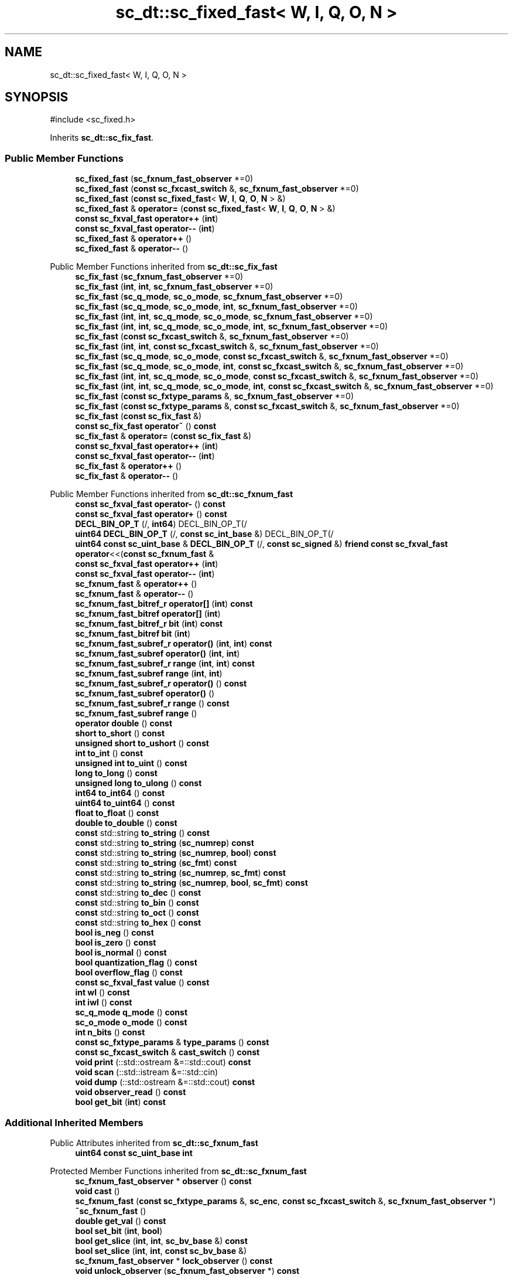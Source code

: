 .TH "sc_dt::sc_fixed_fast< W, I, Q, O, N >" 3 "VHDL simulator" \" -*- nroff -*-
.ad l
.nh
.SH NAME
sc_dt::sc_fixed_fast< W, I, Q, O, N >
.SH SYNOPSIS
.br
.PP
.PP
\fR#include <sc_fixed\&.h>\fP
.PP
Inherits \fBsc_dt::sc_fix_fast\fP\&.
.SS "Public Member Functions"

.in +1c
.ti -1c
.RI "\fBsc_fixed_fast\fP (\fBsc_fxnum_fast_observer\fP *=0)"
.br
.ti -1c
.RI "\fBsc_fixed_fast\fP (\fBconst\fP \fBsc_fxcast_switch\fP &, \fBsc_fxnum_fast_observer\fP *=0)"
.br
.ti -1c
.RI "\fBsc_fixed_fast\fP (\fBconst\fP \fBsc_fixed_fast\fP< \fBW\fP, \fBI\fP, \fBQ\fP, \fBO\fP, \fBN\fP > &)"
.br
.ti -1c
.RI "\fBsc_fixed_fast\fP & \fBoperator=\fP (\fBconst\fP \fBsc_fixed_fast\fP< \fBW\fP, \fBI\fP, \fBQ\fP, \fBO\fP, \fBN\fP > &)"
.br
.ti -1c
.RI "\fBconst\fP \fBsc_fxval_fast\fP \fBoperator++\fP (\fBint\fP)"
.br
.ti -1c
.RI "\fBconst\fP \fBsc_fxval_fast\fP \fBoperator\-\-\fP (\fBint\fP)"
.br
.ti -1c
.RI "\fBsc_fixed_fast\fP & \fBoperator++\fP ()"
.br
.ti -1c
.RI "\fBsc_fixed_fast\fP & \fBoperator\-\-\fP ()"
.br
.in -1c

Public Member Functions inherited from \fBsc_dt::sc_fix_fast\fP
.in +1c
.ti -1c
.RI "\fBsc_fix_fast\fP (\fBsc_fxnum_fast_observer\fP *=0)"
.br
.ti -1c
.RI "\fBsc_fix_fast\fP (\fBint\fP, \fBint\fP, \fBsc_fxnum_fast_observer\fP *=0)"
.br
.ti -1c
.RI "\fBsc_fix_fast\fP (\fBsc_q_mode\fP, \fBsc_o_mode\fP, \fBsc_fxnum_fast_observer\fP *=0)"
.br
.ti -1c
.RI "\fBsc_fix_fast\fP (\fBsc_q_mode\fP, \fBsc_o_mode\fP, \fBint\fP, \fBsc_fxnum_fast_observer\fP *=0)"
.br
.ti -1c
.RI "\fBsc_fix_fast\fP (\fBint\fP, \fBint\fP, \fBsc_q_mode\fP, \fBsc_o_mode\fP, \fBsc_fxnum_fast_observer\fP *=0)"
.br
.ti -1c
.RI "\fBsc_fix_fast\fP (\fBint\fP, \fBint\fP, \fBsc_q_mode\fP, \fBsc_o_mode\fP, \fBint\fP, \fBsc_fxnum_fast_observer\fP *=0)"
.br
.ti -1c
.RI "\fBsc_fix_fast\fP (\fBconst\fP \fBsc_fxcast_switch\fP &, \fBsc_fxnum_fast_observer\fP *=0)"
.br
.ti -1c
.RI "\fBsc_fix_fast\fP (\fBint\fP, \fBint\fP, \fBconst\fP \fBsc_fxcast_switch\fP &, \fBsc_fxnum_fast_observer\fP *=0)"
.br
.ti -1c
.RI "\fBsc_fix_fast\fP (\fBsc_q_mode\fP, \fBsc_o_mode\fP, \fBconst\fP \fBsc_fxcast_switch\fP &, \fBsc_fxnum_fast_observer\fP *=0)"
.br
.ti -1c
.RI "\fBsc_fix_fast\fP (\fBsc_q_mode\fP, \fBsc_o_mode\fP, \fBint\fP, \fBconst\fP \fBsc_fxcast_switch\fP &, \fBsc_fxnum_fast_observer\fP *=0)"
.br
.ti -1c
.RI "\fBsc_fix_fast\fP (\fBint\fP, \fBint\fP, \fBsc_q_mode\fP, \fBsc_o_mode\fP, \fBconst\fP \fBsc_fxcast_switch\fP &, \fBsc_fxnum_fast_observer\fP *=0)"
.br
.ti -1c
.RI "\fBsc_fix_fast\fP (\fBint\fP, \fBint\fP, \fBsc_q_mode\fP, \fBsc_o_mode\fP, \fBint\fP, \fBconst\fP \fBsc_fxcast_switch\fP &, \fBsc_fxnum_fast_observer\fP *=0)"
.br
.ti -1c
.RI "\fBsc_fix_fast\fP (\fBconst\fP \fBsc_fxtype_params\fP &, \fBsc_fxnum_fast_observer\fP *=0)"
.br
.ti -1c
.RI "\fBsc_fix_fast\fP (\fBconst\fP \fBsc_fxtype_params\fP &, \fBconst\fP \fBsc_fxcast_switch\fP &, \fBsc_fxnum_fast_observer\fP *=0)"
.br
.ti -1c
.RI "\fBsc_fix_fast\fP (\fBconst\fP \fBsc_fix_fast\fP &)"
.br
.ti -1c
.RI "\fBconst\fP \fBsc_fix_fast\fP \fBoperator~\fP () \fBconst\fP"
.br
.ti -1c
.RI "\fBsc_fix_fast\fP & \fBoperator=\fP (\fBconst\fP \fBsc_fix_fast\fP &)"
.br
.ti -1c
.RI "\fBconst\fP \fBsc_fxval_fast\fP \fBoperator++\fP (\fBint\fP)"
.br
.ti -1c
.RI "\fBconst\fP \fBsc_fxval_fast\fP \fBoperator\-\-\fP (\fBint\fP)"
.br
.ti -1c
.RI "\fBsc_fix_fast\fP & \fBoperator++\fP ()"
.br
.ti -1c
.RI "\fBsc_fix_fast\fP & \fBoperator\-\-\fP ()"
.br
.in -1c

Public Member Functions inherited from \fBsc_dt::sc_fxnum_fast\fP
.in +1c
.ti -1c
.RI "\fBconst\fP \fBsc_fxval_fast\fP \fBoperator\-\fP () \fBconst\fP"
.br
.ti -1c
.RI "\fBconst\fP \fBsc_fxval_fast\fP \fBoperator+\fP () \fBconst\fP"
.br
.ti -1c
.RI "\fBDECL_BIN_OP_T\fP (/, \fBint64\fP) DECL_BIN_OP_T(/"
.br
.ti -1c
.RI "\fBuint64\fP \fBDECL_BIN_OP_T\fP (/, \fBconst\fP \fBsc_int_base\fP &) DECL_BIN_OP_T(/"
.br
.ti -1c
.RI "\fBuint64\fP \fBconst\fP \fBsc_uint_base\fP & \fBDECL_BIN_OP_T\fP (/, \fBconst\fP \fBsc_signed\fP &) \fBfriend\fP \fBconst\fP \fBsc_fxval_fast\fP \fBoperator\fP<<(\fBconst\fP \fBsc_fxnum_fast\fP &"
.br
.ti -1c
.RI "\fBconst\fP \fBsc_fxval_fast\fP \fBoperator++\fP (\fBint\fP)"
.br
.ti -1c
.RI "\fBconst\fP \fBsc_fxval_fast\fP \fBoperator\-\-\fP (\fBint\fP)"
.br
.ti -1c
.RI "\fBsc_fxnum_fast\fP & \fBoperator++\fP ()"
.br
.ti -1c
.RI "\fBsc_fxnum_fast\fP & \fBoperator\-\-\fP ()"
.br
.ti -1c
.RI "\fBsc_fxnum_fast_bitref_r\fP \fBoperator[]\fP (\fBint\fP) \fBconst\fP"
.br
.ti -1c
.RI "\fBsc_fxnum_fast_bitref\fP \fBoperator[]\fP (\fBint\fP)"
.br
.ti -1c
.RI "\fBsc_fxnum_fast_bitref_r\fP \fBbit\fP (\fBint\fP) \fBconst\fP"
.br
.ti -1c
.RI "\fBsc_fxnum_fast_bitref\fP \fBbit\fP (\fBint\fP)"
.br
.ti -1c
.RI "\fBsc_fxnum_fast_subref_r\fP \fBoperator()\fP (\fBint\fP, \fBint\fP) \fBconst\fP"
.br
.ti -1c
.RI "\fBsc_fxnum_fast_subref\fP \fBoperator()\fP (\fBint\fP, \fBint\fP)"
.br
.ti -1c
.RI "\fBsc_fxnum_fast_subref_r\fP \fBrange\fP (\fBint\fP, \fBint\fP) \fBconst\fP"
.br
.ti -1c
.RI "\fBsc_fxnum_fast_subref\fP \fBrange\fP (\fBint\fP, \fBint\fP)"
.br
.ti -1c
.RI "\fBsc_fxnum_fast_subref_r\fP \fBoperator()\fP () \fBconst\fP"
.br
.ti -1c
.RI "\fBsc_fxnum_fast_subref\fP \fBoperator()\fP ()"
.br
.ti -1c
.RI "\fBsc_fxnum_fast_subref_r\fP \fBrange\fP () \fBconst\fP"
.br
.ti -1c
.RI "\fBsc_fxnum_fast_subref\fP \fBrange\fP ()"
.br
.ti -1c
.RI "\fBoperator double\fP () \fBconst\fP"
.br
.ti -1c
.RI "\fBshort\fP \fBto_short\fP () \fBconst\fP"
.br
.ti -1c
.RI "\fBunsigned\fP \fBshort\fP \fBto_ushort\fP () \fBconst\fP"
.br
.ti -1c
.RI "\fBint\fP \fBto_int\fP () \fBconst\fP"
.br
.ti -1c
.RI "\fBunsigned\fP \fBint\fP \fBto_uint\fP () \fBconst\fP"
.br
.ti -1c
.RI "\fBlong\fP \fBto_long\fP () \fBconst\fP"
.br
.ti -1c
.RI "\fBunsigned\fP \fBlong\fP \fBto_ulong\fP () \fBconst\fP"
.br
.ti -1c
.RI "\fBint64\fP \fBto_int64\fP () \fBconst\fP"
.br
.ti -1c
.RI "\fBuint64\fP \fBto_uint64\fP () \fBconst\fP"
.br
.ti -1c
.RI "\fBfloat\fP \fBto_float\fP () \fBconst\fP"
.br
.ti -1c
.RI "\fBdouble\fP \fBto_double\fP () \fBconst\fP"
.br
.ti -1c
.RI "\fBconst\fP std::string \fBto_string\fP () \fBconst\fP"
.br
.ti -1c
.RI "\fBconst\fP std::string \fBto_string\fP (\fBsc_numrep\fP) \fBconst\fP"
.br
.ti -1c
.RI "\fBconst\fP std::string \fBto_string\fP (\fBsc_numrep\fP, \fBbool\fP) \fBconst\fP"
.br
.ti -1c
.RI "\fBconst\fP std::string \fBto_string\fP (\fBsc_fmt\fP) \fBconst\fP"
.br
.ti -1c
.RI "\fBconst\fP std::string \fBto_string\fP (\fBsc_numrep\fP, \fBsc_fmt\fP) \fBconst\fP"
.br
.ti -1c
.RI "\fBconst\fP std::string \fBto_string\fP (\fBsc_numrep\fP, \fBbool\fP, \fBsc_fmt\fP) \fBconst\fP"
.br
.ti -1c
.RI "\fBconst\fP std::string \fBto_dec\fP () \fBconst\fP"
.br
.ti -1c
.RI "\fBconst\fP std::string \fBto_bin\fP () \fBconst\fP"
.br
.ti -1c
.RI "\fBconst\fP std::string \fBto_oct\fP () \fBconst\fP"
.br
.ti -1c
.RI "\fBconst\fP std::string \fBto_hex\fP () \fBconst\fP"
.br
.ti -1c
.RI "\fBbool\fP \fBis_neg\fP () \fBconst\fP"
.br
.ti -1c
.RI "\fBbool\fP \fBis_zero\fP () \fBconst\fP"
.br
.ti -1c
.RI "\fBbool\fP \fBis_normal\fP () \fBconst\fP"
.br
.ti -1c
.RI "\fBbool\fP \fBquantization_flag\fP () \fBconst\fP"
.br
.ti -1c
.RI "\fBbool\fP \fBoverflow_flag\fP () \fBconst\fP"
.br
.ti -1c
.RI "\fBconst\fP \fBsc_fxval_fast\fP \fBvalue\fP () \fBconst\fP"
.br
.ti -1c
.RI "\fBint\fP \fBwl\fP () \fBconst\fP"
.br
.ti -1c
.RI "\fBint\fP \fBiwl\fP () \fBconst\fP"
.br
.ti -1c
.RI "\fBsc_q_mode\fP \fBq_mode\fP () \fBconst\fP"
.br
.ti -1c
.RI "\fBsc_o_mode\fP \fBo_mode\fP () \fBconst\fP"
.br
.ti -1c
.RI "\fBint\fP \fBn_bits\fP () \fBconst\fP"
.br
.ti -1c
.RI "\fBconst\fP \fBsc_fxtype_params\fP & \fBtype_params\fP () \fBconst\fP"
.br
.ti -1c
.RI "\fBconst\fP \fBsc_fxcast_switch\fP & \fBcast_switch\fP () \fBconst\fP"
.br
.ti -1c
.RI "\fBvoid\fP \fBprint\fP (::std::ostream &=::std::cout) \fBconst\fP"
.br
.ti -1c
.RI "\fBvoid\fP \fBscan\fP (::std::istream &=::std::cin)"
.br
.ti -1c
.RI "\fBvoid\fP \fBdump\fP (::std::ostream &=::std::cout) \fBconst\fP"
.br
.ti -1c
.RI "\fBvoid\fP \fBobserver_read\fP () \fBconst\fP"
.br
.ti -1c
.RI "\fBbool\fP \fBget_bit\fP (\fBint\fP) \fBconst\fP"
.br
.in -1c
.SS "Additional Inherited Members"


Public Attributes inherited from \fBsc_dt::sc_fxnum_fast\fP
.in +1c
.ti -1c
.RI "\fBuint64\fP \fBconst\fP \fBsc_uint_base\fP \fBint\fP"
.br
.in -1c

Protected Member Functions inherited from \fBsc_dt::sc_fxnum_fast\fP
.in +1c
.ti -1c
.RI "\fBsc_fxnum_fast_observer\fP * \fBobserver\fP () \fBconst\fP"
.br
.ti -1c
.RI "\fBvoid\fP \fBcast\fP ()"
.br
.ti -1c
.RI "\fBsc_fxnum_fast\fP (\fBconst\fP \fBsc_fxtype_params\fP &, \fBsc_enc\fP, \fBconst\fP \fBsc_fxcast_switch\fP &, \fBsc_fxnum_fast_observer\fP *)"
.br
.ti -1c
.RI "\fB~sc_fxnum_fast\fP ()"
.br
.ti -1c
.RI "\fBdouble\fP \fBget_val\fP () \fBconst\fP"
.br
.ti -1c
.RI "\fBbool\fP \fBset_bit\fP (\fBint\fP, \fBbool\fP)"
.br
.ti -1c
.RI "\fBbool\fP \fBget_slice\fP (\fBint\fP, \fBint\fP, \fBsc_bv_base\fP &) \fBconst\fP"
.br
.ti -1c
.RI "\fBbool\fP \fBset_slice\fP (\fBint\fP, \fBint\fP, \fBconst\fP \fBsc_bv_base\fP &)"
.br
.ti -1c
.RI "\fBsc_fxnum_fast_observer\fP * \fBlock_observer\fP () \fBconst\fP"
.br
.ti -1c
.RI "\fBvoid\fP \fBunlock_observer\fP (\fBsc_fxnum_fast_observer\fP *) \fBconst\fP"
.br
.in -1c
.SH "Constructor & Destructor Documentation"
.PP 
.SS "template<\fBint\fP W, \fBint\fP I, \fBsc_q_mode\fP Q, \fBsc_o_mode\fP O, \fBint\fP N> \fBsc_dt::sc_fixed_fast\fP< \fBW\fP, \fBI\fP, \fBQ\fP, \fBO\fP, \fBN\fP >::sc_fixed_fast (\fBsc_fxnum_fast_observer\fP * observer_ = \fR0\fP)\fR [inline]\fP, \fR [explicit]\fP"

.SS "template<\fBint\fP W, \fBint\fP I, \fBsc_q_mode\fP Q, \fBsc_o_mode\fP O, \fBint\fP N> \fBsc_dt::sc_fixed_fast\fP< \fBW\fP, \fBI\fP, \fBQ\fP, \fBO\fP, \fBN\fP >::sc_fixed_fast (\fBconst\fP \fBsc_fxcast_switch\fP & cast_sw, \fBsc_fxnum_fast_observer\fP * observer_ = \fR0\fP)\fR [inline]\fP, \fR [explicit]\fP"

.SS "template<\fBint\fP W, \fBint\fP I, \fBsc_q_mode\fP Q, \fBsc_o_mode\fP O, \fBint\fP N> \fBsc_dt::sc_fixed_fast\fP< \fBW\fP, \fBI\fP, \fBQ\fP, \fBO\fP, \fBN\fP >::sc_fixed_fast (\fBconst\fP \fBsc_fixed_fast\fP< \fBW\fP, \fBI\fP, \fBQ\fP, \fBO\fP, \fBN\fP > & a)\fR [inline]\fP"

.SH "Member Function Documentation"
.PP 
.SS "template<\fBint\fP W, \fBint\fP I, \fBsc_q_mode\fP Q, \fBsc_o_mode\fP O, \fBint\fP N> \fBsc_fixed_fast\fP< \fBW\fP, \fBI\fP, \fBQ\fP, \fBO\fP, \fBN\fP > & \fBsc_dt::sc_fixed_fast\fP< \fBW\fP, \fBI\fP, \fBQ\fP, \fBO\fP, \fBN\fP >\fB::operator\fP++ ()\fR [inline]\fP"

.SS "template<\fBint\fP W, \fBint\fP I, \fBsc_q_mode\fP Q, \fBsc_o_mode\fP O, \fBint\fP N> \fBconst\fP \fBsc_fxval_fast\fP \fBsc_dt::sc_fixed_fast\fP< \fBW\fP, \fBI\fP, \fBQ\fP, \fBO\fP, \fBN\fP >\fB::operator\fP++ (\fBint\fP)\fR [inline]\fP"

.SS "template<\fBint\fP W, \fBint\fP I, \fBsc_q_mode\fP Q, \fBsc_o_mode\fP O, \fBint\fP N> \fBsc_fixed_fast\fP< \fBW\fP, \fBI\fP, \fBQ\fP, \fBO\fP, \fBN\fP > & \fBsc_dt::sc_fixed_fast\fP< \fBW\fP, \fBI\fP, \fBQ\fP, \fBO\fP, \fBN\fP >\fB::operator\fP\-\- ()\fR [inline]\fP"

.SS "template<\fBint\fP W, \fBint\fP I, \fBsc_q_mode\fP Q, \fBsc_o_mode\fP O, \fBint\fP N> \fBconst\fP \fBsc_fxval_fast\fP \fBsc_dt::sc_fixed_fast\fP< \fBW\fP, \fBI\fP, \fBQ\fP, \fBO\fP, \fBN\fP >\fB::operator\fP\-\- (\fBint\fP)\fR [inline]\fP"

.SS "template<\fBint\fP W, \fBint\fP I, \fBsc_q_mode\fP Q, \fBsc_o_mode\fP O, \fBint\fP N> \fBsc_fixed_fast\fP< \fBW\fP, \fBI\fP, \fBQ\fP, \fBO\fP, \fBN\fP > & \fBsc_dt::sc_fixed_fast\fP< \fBW\fP, \fBI\fP, \fBQ\fP, \fBO\fP, \fBN\fP >\fB::operator\fP= (\fBconst\fP \fBsc_fixed_fast\fP< \fBW\fP, \fBI\fP, \fBQ\fP, \fBO\fP, \fBN\fP > & a)\fR [inline]\fP"


.SH "Author"
.PP 
Generated automatically by Doxygen for VHDL simulator from the source code\&.
